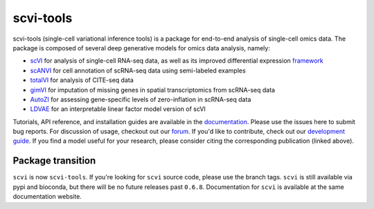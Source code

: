 ==========
scvi-tools
==========

|Stars| |PyPI| |BioConda| |Docs| |Build Status| |Coverage| |Code Style| |Downloads|

.. |Stars| image:: https://img.shields.io/github/stars/YosefLab/scvi-tools?logo=GitHub&color=yellow
   :target: https://github.com/YosefLab/scvi-tools/stargazers
.. |PyPI| image:: https://img.shields.io/pypi/v/scvi-tools.svg
    :target: https://pypi.org/project/scvi-tools
.. |BioConda| image:: https://img.shields.io/conda/vn/bioconda/scvi-tools
   :target: https://bioconda.github.io/recipes/scvi-tools/README.html
.. |Docs| image:: https://readthedocs.org/projects/scvi/badge/?version=latest
    :target: https://scvi.readthedocs.io/en/stable/?badge=stable
    :alt: Documentation Status
.. |Build Status| image:: https://github.com/YosefLab/scvi-tools/workflows/scvi-tools/badge.svg
.. |Coverage| image:: https://codecov.io/gh/YosefLab/scvi-tools/branch/master/graph/badge.svg
    :target: https://codecov.io/gh/YosefLab/scvi-tools
.. |Code Style| image:: https://img.shields.io/badge/code%20style-black-000000.svg
    :target: https://github.com/python/black
.. |Downloads| image:: https://pepy.tech/badge/scvi-tools
   :target: https://pepy.tech/project/scvi-tools

scvi-tools (single-cell variational inference tools) is a package for end-to-end analysis of single-cell omics data. The package is composed of several deep generative models for omics data analysis, namely:

* scVI_ for analysis of single-cell RNA-seq data, as well as its improved differential expression framework_
* scANVI_ for cell annotation of scRNA-seq data using semi-labeled examples
* totalVI_ for analysis of CITE-seq data
* gimVI_ for imputation of missing genes in spatial transcriptomics from scRNA-seq data
* AutoZI_ for assessing gene-specific levels of zero-inflation in scRNA-seq data
* LDVAE_ for an interpretable linear factor model version of scVI

Tutorials, API reference, and installation guides are available in the documentation_.
Please use the issues here to submit bug reports.
For discussion of usage, checkout out our `forum`_.
If you'd like to contribute, check out our `development guide`_.
If you find a model useful for your research, please consider citing the corresponding publication (linked above).

Package transition
------------------

``scvi`` is now ``scvi-tools``. If you're looking for ``scvi`` source code, please use the branch tags. ``scvi`` is still available via pypi and bioconda, but there will be no future releases past ``0.6.8``. Documentation for ``scvi`` is available at the same documentation website.

.. _documentation: https://scvi-tools.org/
.. _`development guide`: https://scvi-tools.org/en/stable/development.html
.. _scVI: https://rdcu.be/bdHYQ
.. _scANVI: https://www.biorxiv.org/content/biorxiv/early/2019/01/29/532895.full.pdf
.. _totalVI: https://www.biorxiv.org/content/10.1101/2020.05.08.083337v1.full.pdf
.. _AutoZI: https://www.biorxiv.org/content/biorxiv/early/2019/10/10/794875.full.pdf
.. _LDVAE: https://www.biorxiv.org/content/10.1101/737601v1.full.pdf
.. _gimVI: https://arxiv.org/pdf/1905.02269.pdf
.. _framework: https://www.biorxiv.org/content/biorxiv/early/2019/10/04/794289.full.pdf
.. _forum: https://discourse.scvi-tools.org
